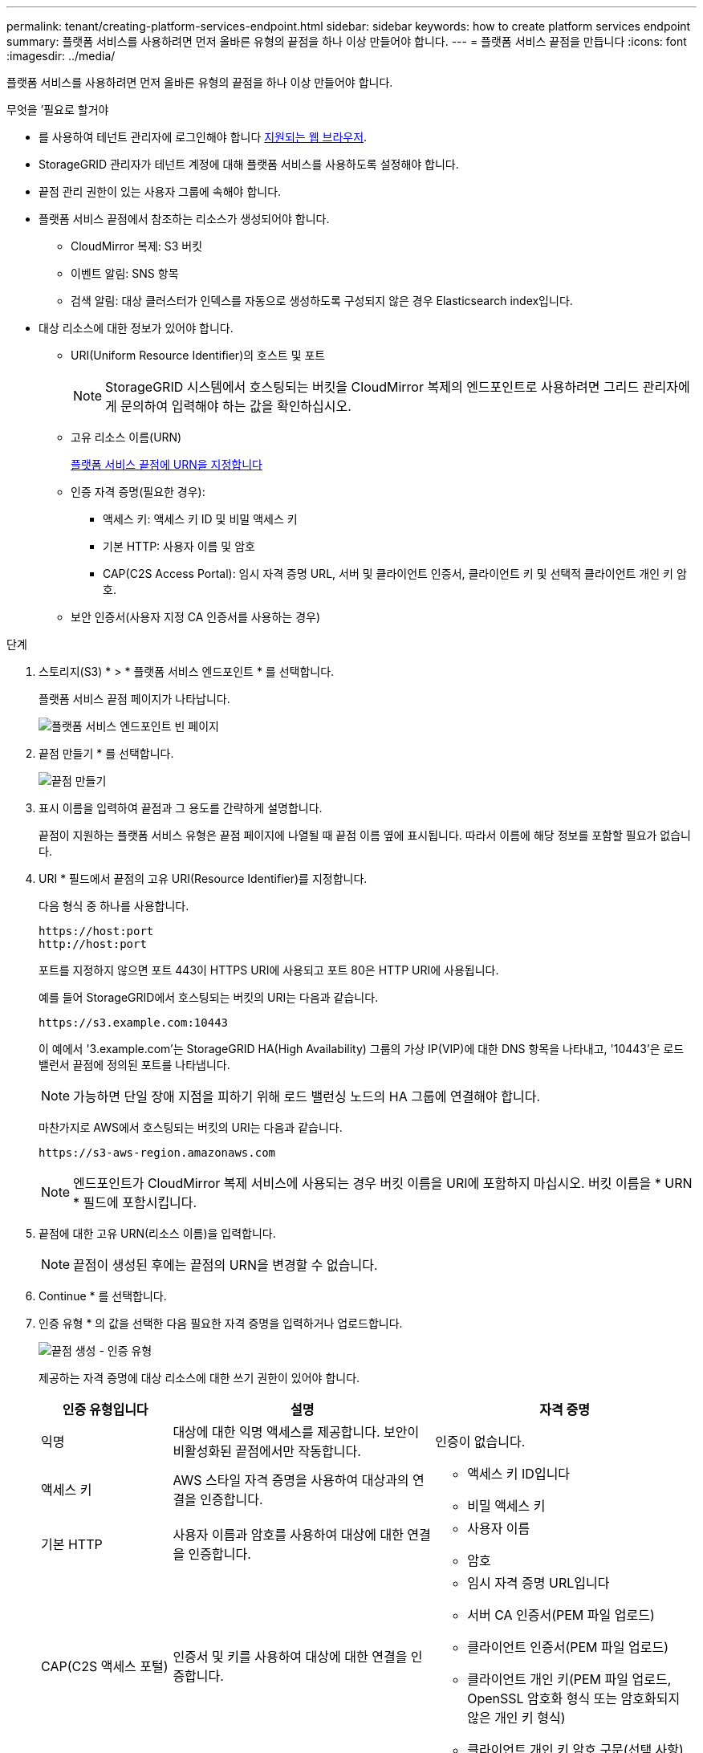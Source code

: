 ---
permalink: tenant/creating-platform-services-endpoint.html 
sidebar: sidebar 
keywords: how to create platform services endpoint 
summary: 플랫폼 서비스를 사용하려면 먼저 올바른 유형의 끝점을 하나 이상 만들어야 합니다. 
---
= 플랫폼 서비스 끝점을 만듭니다
:icons: font
:imagesdir: ../media/


[role="lead"]
플랫폼 서비스를 사용하려면 먼저 올바른 유형의 끝점을 하나 이상 만들어야 합니다.

.무엇을 &#8217;필요로 할거야
* 를 사용하여 테넌트 관리자에 로그인해야 합니다 xref:../admin/web-browser-requirements.adoc[지원되는 웹 브라우저].
* StorageGRID 관리자가 테넌트 계정에 대해 플랫폼 서비스를 사용하도록 설정해야 합니다.
* 끝점 관리 권한이 있는 사용자 그룹에 속해야 합니다.
* 플랫폼 서비스 끝점에서 참조하는 리소스가 생성되어야 합니다.
+
** CloudMirror 복제: S3 버킷
** 이벤트 알림: SNS 항목
** 검색 알림: 대상 클러스터가 인덱스를 자동으로 생성하도록 구성되지 않은 경우 Elasticsearch index입니다.


* 대상 리소스에 대한 정보가 있어야 합니다.
+
** URI(Uniform Resource Identifier)의 호스트 및 포트
+

NOTE: StorageGRID 시스템에서 호스팅되는 버킷을 CloudMirror 복제의 엔드포인트로 사용하려면 그리드 관리자에게 문의하여 입력해야 하는 값을 확인하십시오.

** 고유 리소스 이름(URN)
+
xref:specifying-urn-for-platform-services-endpoint.adoc[플랫폼 서비스 끝점에 URN을 지정합니다]

** 인증 자격 증명(필요한 경우):
+
*** 액세스 키: 액세스 키 ID 및 비밀 액세스 키
*** 기본 HTTP: 사용자 이름 및 암호
*** CAP(C2S Access Portal): 임시 자격 증명 URL, 서버 및 클라이언트 인증서, 클라이언트 키 및 선택적 클라이언트 개인 키 암호.


** 보안 인증서(사용자 지정 CA 인증서를 사용하는 경우)




.단계
. 스토리지(S3) * > * 플랫폼 서비스 엔드포인트 * 를 선택합니다.
+
플랫폼 서비스 끝점 페이지가 나타납니다.

+
image::../media/endpoints_page_blank.png[플랫폼 서비스 엔드포인트 빈 페이지]

. 끝점 만들기 * 를 선택합니다.
+
image::../media/endpoint_create.png[끝점 만들기]

. 표시 이름을 입력하여 끝점과 그 용도를 간략하게 설명합니다.
+
끝점이 지원하는 플랫폼 서비스 유형은 끝점 페이지에 나열될 때 끝점 이름 옆에 표시됩니다. 따라서 이름에 해당 정보를 포함할 필요가 없습니다.

. URI * 필드에서 끝점의 고유 URI(Resource Identifier)를 지정합니다.
+
다음 형식 중 하나를 사용합니다.

+
[listing]
----
https://host:port
http://host:port
----
+
포트를 지정하지 않으면 포트 443이 HTTPS URI에 사용되고 포트 80은 HTTP URI에 사용됩니다.

+
예를 들어 StorageGRID에서 호스팅되는 버킷의 URI는 다음과 같습니다.

+
[listing]
----
https://s3.example.com:10443
----
+
이 예에서 '3.example.com'는 StorageGRID HA(High Availability) 그룹의 가상 IP(VIP)에 대한 DNS 항목을 나타내고, '10443'은 로드 밸런서 끝점에 정의된 포트를 나타냅니다.

+

NOTE: 가능하면 단일 장애 지점을 피하기 위해 로드 밸런싱 노드의 HA 그룹에 연결해야 합니다.

+
마찬가지로 AWS에서 호스팅되는 버킷의 URI는 다음과 같습니다.

+
[listing]
----
https://s3-aws-region.amazonaws.com
----
+

NOTE: 엔드포인트가 CloudMirror 복제 서비스에 사용되는 경우 버킷 이름을 URI에 포함하지 마십시오. 버킷 이름을 * URN * 필드에 포함시킵니다.

. 끝점에 대한 고유 URN(리소스 이름)을 입력합니다.
+

NOTE: 끝점이 생성된 후에는 끝점의 URN을 변경할 수 없습니다.

. Continue * 를 선택합니다.
. 인증 유형 * 의 값을 선택한 다음 필요한 자격 증명을 입력하거나 업로드합니다.
+
image::../media/endpoint_create_authentication_type.png[끝점 생성 - 인증 유형]

+
제공하는 자격 증명에 대상 리소스에 대한 쓰기 권한이 있어야 합니다.

+
[cols="1a,2a,2a"]
|===
| 인증 유형입니다 | 설명 | 자격 증명 


 a| 
익명
 a| 
대상에 대한 익명 액세스를 제공합니다. 보안이 비활성화된 끝점에서만 작동합니다.
 a| 
인증이 없습니다.



 a| 
액세스 키
 a| 
AWS 스타일 자격 증명을 사용하여 대상과의 연결을 인증합니다.
 a| 
** 액세스 키 ID입니다
** 비밀 액세스 키




 a| 
기본 HTTP
 a| 
사용자 이름과 암호를 사용하여 대상에 대한 연결을 인증합니다.
 a| 
** 사용자 이름
** 암호




 a| 
CAP(C2S 액세스 포털)
 a| 
인증서 및 키를 사용하여 대상에 대한 연결을 인증합니다.
 a| 
** 임시 자격 증명 URL입니다
** 서버 CA 인증서(PEM 파일 업로드)
** 클라이언트 인증서(PEM 파일 업로드)
** 클라이언트 개인 키(PEM 파일 업로드, OpenSSL 암호화 형식 또는 암호화되지 않은 개인 키 형식)
** 클라이언트 개인 키 암호 구문(선택 사항)


|===
. Continue * 를 선택합니다.
. 끝점에 대한 TLS 연결을 확인하는 방법을 선택하려면 * 서버 확인 * 에 대한 라디오 버튼을 선택합니다.
+
image::../media/endpoint_create_verify_server.png[엔드포인트 생성 - 인증서 검증]

+
[cols="1a,2a"]
|===
| 인증서 확인 유형입니다 | 설명 


 a| 
사용자 지정 CA 인증서를 사용합니다
 a| 
사용자 지정 보안 인증서를 사용합니다. 이 설정을 선택한 경우 사용자 지정 보안 인증서를 복사하여 * CA 인증서 * 텍스트 상자에 붙여 넣습니다.



 a| 
운영 체제 CA 인증서를 사용합니다
 a| 
운영 체제에 설치된 기본 그리드 CA 인증서를 사용하여 연결을 보호합니다.



 a| 
인증서를 확인하지 않습니다
 a| 
TLS 연결에 사용되는 인증서가 검증되지 않았습니다. 이 옵션은 안전하지 않습니다.

|===
. 테스트를 선택하고 끝점 * 을 작성합니다.
+
** 지정된 자격 증명을 사용하여 끝점에 도달할 수 있으면 성공 메시지가 나타납니다. 엔드포인트에 대한 연결은 각 사이트의 한 노드에서 검증됩니다.
** 끝점 유효성 검사에 실패하면 오류 메시지가 나타납니다. 오류를 수정하기 위해 끝점을 수정해야 하는 경우 * 끝점 세부 정보로 돌아가기 * 를 선택하고 정보를 업데이트합니다. 그런 다음 * 테스트 를 선택하고 끝점 * 을 만듭니다.
+

NOTE: 테넌트 계정에 플랫폼 서비스가 활성화되어 있지 않으면 엔드포인트 생성이 실패합니다. StorageGRID 관리자에게 문의하십시오.





끝점을 구성한 후 URN을 사용하여 플랫폼 서비스를 구성할 수 있습니다.

xref:specifying-urn-for-platform-services-endpoint.adoc[플랫폼 서비스 끝점에 URN을 지정합니다]

xref:configuring-cloudmirror-replication.adoc[CloudMirror 복제를 구성합니다]

xref:configuring-event-notifications.adoc[이벤트 알림을 구성합니다]

xref:configuring-search-integration-service.adoc[검색 통합 서비스를 구성합니다]
